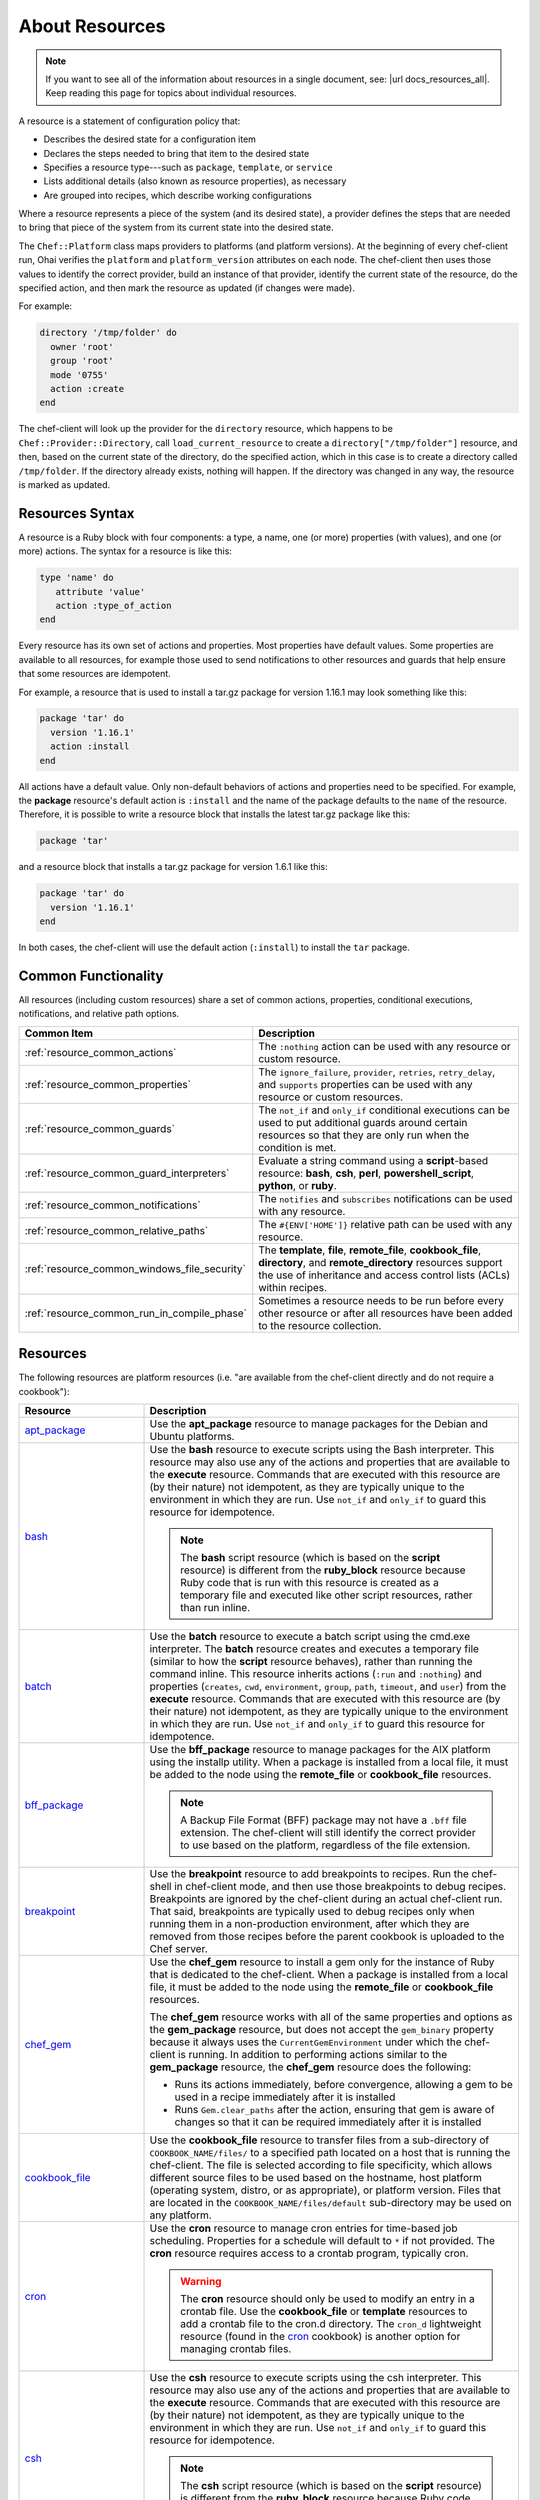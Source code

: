 =====================================================
About Resources
=====================================================

.. note:: If you want to see all of the information about resources in a single document, see: |url docs_resources_all|. Keep reading this page for topics about individual resources.

.. tag resources_common

A resource is a statement of configuration policy that:

* Describes the desired state for a configuration item
* Declares the steps needed to bring that item to the desired state
* Specifies a resource type---such as ``package``, ``template``, or ``service`` 
* Lists additional details (also known as resource properties), as necessary
* Are grouped into recipes, which describe working configurations

.. end_tag

.. tag resources_common_provider

Where a resource represents a piece of the system (and its desired state), a provider defines the steps that are needed to bring that piece of the system from its current state into the desired state.

.. end_tag

.. tag resources_common_provider_platform

The ``Chef::Platform`` class maps providers to platforms (and platform versions). At the beginning of every chef-client run, Ohai verifies the ``platform`` and ``platform_version`` attributes on each node. The chef-client then uses those values to identify the correct provider, build an instance of that provider, identify the current state of the resource, do the specified action, and then mark the resource as updated (if changes were made).

For example:

.. code-block:: ruby

   directory '/tmp/folder' do
     owner 'root'
     group 'root'
     mode '0755'
     action :create
   end

The chef-client will look up the provider for the ``directory`` resource, which happens to be ``Chef::Provider::Directory``, call ``load_current_resource`` to create a ``directory["/tmp/folder"]`` resource, and then, based on the current state of the directory, do the specified action, which in this case is to create a directory called ``/tmp/folder``. If the directory already exists, nothing will happen. If the directory was changed in any way, the resource is marked as updated.

.. end_tag

Resources Syntax
=====================================================
A resource is a Ruby block with four components: a type, a name, one (or more) properties (with values), and one (or more) actions. The syntax for a resource is like this:

.. code-block:: ruby

   type 'name' do
      attribute 'value'
      action :type_of_action
   end

Every resource has its own set of actions and properties. Most properties have default values. Some properties are available to all resources, for example those used to send notifications to other resources and guards that help ensure that some resources are idempotent.

For example, a resource that is used to install a tar.gz package for version 1.16.1 may look something like this:

.. code-block:: ruby

   package 'tar' do
     version '1.16.1'
     action :install
   end

All actions have a default value. Only non-default behaviors of actions and properties need to be specified. For example, the **package** resource's default action is ``:install`` and the name of the package defaults to the ``name`` of the resource. Therefore, it is possible to write a resource block that installs the latest tar.gz package like this:

.. code-block:: ruby

   package 'tar'

and a resource block that installs a tar.gz package for version 1.6.1 like this:

.. code-block:: ruby

   package 'tar' do
     version '1.16.1'
   end

In both cases, the chef-client will use the default action (``:install``) to install the ``tar`` package.

Common Functionality
=====================================================
.. tag resources_common_intro

All resources (including custom resources) share a set of common actions, properties, conditional executions, notifications, and relative path options.

.. end_tag

.. list-table::
   :widths: 160 440
   :header-rows: 1

   * - Common Item
     - Description
   * - :ref:`resource_common_actions`
     - The ``:nothing`` action can be used with any resource or custom resource.
   * - :ref:`resource_common_properties`
     - The ``ignore_failure``, ``provider``, ``retries``, ``retry_delay``, and ``supports`` properties can be used with any resource or custom resources.
   * - :ref:`resource_common_guards`
     - The ``not_if`` and ``only_if`` conditional executions can be used to put additional guards around certain resources so that they are only run when the condition is met.
   * - :ref:`resource_common_guard_interpreters`
     - Evaluate a string command using a **script**-based resource: **bash**, **csh**, **perl**, **powershell_script**, **python**, or **ruby**.
   * - :ref:`resource_common_notifications`
     - The ``notifies`` and ``subscribes`` notifications can be used with any resource.
   * - :ref:`resource_common_relative_paths`
     - The ``#{ENV['HOME']}`` relative path can be used with any resource.
   * - :ref:`resource_common_windows_file_security`
     - The **template**, **file**, **remote_file**, **cookbook_file**, **directory**, and **remote_directory** resources support the use of inheritance and access control lists (ACLs) within recipes.
   * - :ref:`resource_common_run_in_compile_phase`
     - Sometimes a resource needs to be run before every other resource or after all resources have been added to the resource collection.

Resources
=====================================================
The following resources are platform resources (i.e. "are available from the chef-client directly and do not require a cookbook"):

.. list-table::
   :widths: 150 450
   :header-rows: 1

   * - Resource
     - Description
   * - `apt_package <https://docs.chef.io/resource_apt_package.html>`_
     - .. tag resource_package_apt

       Use the **apt_package** resource to manage packages for the Debian and Ubuntu platforms.

       .. end_tag

   * - `bash <https://docs.chef.io/resource_bash.html>`_
     - .. tag resource_script_bash

       Use the **bash** resource to execute scripts using the Bash interpreter. This resource may also use any of the actions and properties that are available to the **execute** resource. Commands that are executed with this resource are (by their nature) not idempotent, as they are typically unique to the environment in which they are run. Use ``not_if`` and ``only_if`` to guard this resource for idempotence.

       .. note:: The **bash** script resource (which is based on the **script** resource) is different from the **ruby_block** resource because Ruby code that is run with this resource is created as a temporary file and executed like other script resources, rather than run inline.

       .. end_tag

   * - `batch <https://docs.chef.io/resource_batch.html>`_
     - .. tag resource_batch_summary

       Use the **batch** resource to execute a batch script using the cmd.exe interpreter. The **batch** resource creates and executes a temporary file (similar to how the **script** resource behaves), rather than running the command inline. This resource inherits actions (``:run`` and ``:nothing``) and properties (``creates``, ``cwd``, ``environment``, ``group``, ``path``, ``timeout``, and ``user``) from the **execute** resource. Commands that are executed with this resource are (by their nature) not idempotent, as they are typically unique to the environment in which they are run. Use ``not_if`` and ``only_if`` to guard this resource for idempotence.

       .. end_tag

   * - `bff_package <https://docs.chef.io/resource_bff_package.html>`_
     - .. tag resource_package_bff

       Use the **bff_package** resource to manage packages for the AIX platform using the installp utility. When a package is installed from a local file, it must be added to the node using the **remote_file** or **cookbook_file** resources.

       .. note:: A Backup File Format (BFF) package may not have a ``.bff`` file extension. The chef-client will still identify the correct provider to use based on the platform, regardless of the file extension.

       .. end_tag

   * - `breakpoint <https://docs.chef.io/resource_breakpoint.html>`_
     - .. tag resource_breakpoint_summary

       Use the **breakpoint** resource to add breakpoints to recipes. Run the chef-shell in chef-client mode, and then use those breakpoints to debug recipes. Breakpoints are ignored by the chef-client during an actual chef-client run. That said, breakpoints are typically used to debug recipes only when running them in a non-production environment, after which they are removed from those recipes before the parent cookbook is uploaded to the Chef server.

       .. end_tag

   * - `chef_gem <https://docs.chef.io/resource_chef_gem.html>`_
     - .. tag resource_package_chef_gem

       Use the **chef_gem** resource to install a gem only for the instance of Ruby that is dedicated to the chef-client. When a package is installed from a local file, it must be added to the node using the **remote_file** or **cookbook_file** resources.

       The **chef_gem** resource works with all of the same properties and options as the **gem_package** resource, but does not accept the ``gem_binary`` property because it always uses the ``CurrentGemEnvironment`` under which the chef-client is running. In addition to performing actions similar to the **gem_package** resource, the **chef_gem** resource does the following:

       * Runs its actions immediately, before convergence, allowing a gem to be used in a recipe immediately after it is installed
       * Runs ``Gem.clear_paths`` after the action, ensuring that gem is aware of changes so that it can be required immediately after it is installed

       .. end_tag

   * - `cookbook_file <https://docs.chef.io/resource_cookbook_file.html>`_
     - .. tag resource_cookbook_file_summary

       Use the **cookbook_file** resource to transfer files from a sub-directory of ``COOKBOOK_NAME/files/`` to a specified path located on a host that is running the chef-client. The file is selected according to file specificity, which allows different source files to be used based on the hostname, host platform (operating system, distro, or as appropriate), or platform version. Files that are located in the ``COOKBOOK_NAME/files/default`` sub-directory may be used on any platform.

       .. end_tag

   * - `cron <https://docs.chef.io/resource_cron.html>`_
     - .. tag resource_cron_summary

       Use the **cron** resource to manage cron entries for time-based job scheduling. Properties for a schedule will default to ``*`` if not provided. The **cron** resource requires access to a crontab program, typically cron.

       .. warning:: The **cron** resource should only be used to modify an entry in a crontab file. Use the **cookbook_file** or **template** resources to add a crontab file to the cron.d directory. The ``cron_d`` lightweight resource (found in the `cron <https://github.com/chef-cookbooks/cron>`__ cookbook) is another option for managing crontab files.

       .. end_tag

   * - `csh <https://docs.chef.io/resource_csh.html>`_
     - .. tag resource_script_csh

       Use the **csh** resource to execute scripts using the csh interpreter. This resource may also use any of the actions and properties that are available to the **execute** resource. Commands that are executed with this resource are (by their nature) not idempotent, as they are typically unique to the environment in which they are run. Use ``not_if`` and ``only_if`` to guard this resource for idempotence.

       .. note:: The **csh** script resource (which is based on the **script** resource) is different from the **ruby_block** resource because Ruby code that is run with this resource is created as a temporary file and executed like other script resources, rather than run inline.

       .. end_tag

   * - `deploy <https://docs.chef.io/resource_deploy.html>`_
     - .. tag resource_deploy_summary

       Use the **deploy** resource to manage and control deployments. This is a popular resource, but is also complex, having the most properties, multiple providers, the added complexity of callbacks, plus four attributes that support layout modifications from within a recipe.

       .. end_tag

   * - `directory <https://docs.chef.io/resource_directory.html>`_
     - .. tag resource_directory_summary

       Use the **directory** resource to manage a directory, which is a hierarchy of folders that comprises all of the information stored on a computer. The root directory is the top-level, under which the rest of the directory is organized. The **directory** resource uses the ``name`` property to specify the path to a location in a directory. Typically, permission to access that location in the directory is required.

       .. end_tag

   * - `dpkg_package <https://docs.chef.io/resource_dpkg_package.html>`_
     - .. tag resource_package_dpkg

       Use the **dpkg_package** resource to manage packages for the dpkg platform. When a package is installed from a local file, it must be added to the node using the **remote_file** or **cookbook_file** resources.

       .. end_tag

   * - `dsc_script <https://docs.chef.io/resource_dsc_script.html>`_
     - .. tag resource_dsc_script_summary

       Many DSC resources are comparable to built-in Chef resources. For example, both DSC and Chef have **file**, **package**, and **service** resources. The **dsc_script** resource is most useful for those DSC resources that do not have a direct comparison to a resource in Chef, such as the ``Archive`` resource, a custom DSC resource, an existing DSC script that performs an important task, and so on. Use the **dsc_script** resource to embed the code that defines a DSC configuration directly within a Chef recipe.

       .. end_tag

   * - `easy_install_package <https://docs.chef.io/resource_easy_install_package.html>`_
     - .. tag resource_package_easy_install

       Use the **easy_install_package** resource to manage packages for the Python platform.

       .. end_tag

   * - `env <https://docs.chef.io/resource_env.html>`_
     - .. tag resource_env_summary

       Use the **env** resource to manage environment keys in Microsoft Windows. After an environment key is set, Microsoft Windows must be restarted before the environment key will be available to the Task Scheduler.

       .. end_tag

   * - `erl_call <https://docs.chef.io/resource_erlang_call.html>`_
     - .. tag resource_erlang_call_summary

       Use the **erl_call** resource to connect to a node located within a distributed Erlang system. Commands that are executed with this resource are (by their nature) not idempotent, as they are typically unique to the environment in which they are run. Use ``not_if`` and ``only_if`` to guard this resource for idempotence.

       .. end_tag

   * - `execute <https://docs.chef.io/resource_execute.html>`_
     - .. tag resource_execute_summary

       Use the **execute** resource to execute a single command. Commands that are executed with this resource are (by their nature) not idempotent, as they are typically unique to the environment in which they are run. Use ``not_if`` and ``only_if`` to guard this resource for idempotence.

       .. end_tag

   * - `file <https://docs.chef.io/resource_file.html>`_
     - .. tag resource_file_summary

       Use the **file** resource to manage files directly on a node.

       .. end_tag

   * - `freebsd_package <https://docs.chef.io/resource_freebsd_package.html>`_
     - .. tag resource_package_freebsd

       Use the **freebsd_package** resource to manage packages for the FreeBSD platform.

       .. end_tag

   * - `gem_package <https://docs.chef.io/resource_gem_package.html>`_
     - .. tag resource_package_gem

       Use the **gem_package** resource to manage gem packages that are only included in recipes. When a package is installed from a local file, it must be added to the node using the **remote_file** or **cookbook_file** resources.

       .. end_tag

   * - `git <https://docs.chef.io/resource_git.html>`_
     - .. tag resource_scm_git

       Use the **git** resource to manage source control resources that exist in a git repository. git version 1.6.5 (or higher) is required to use all of the functionality in the **git** resource.

       .. end_tag

   * - `group <https://docs.chef.io/resource_group.html>`_
     - .. tag resource_group_summary

       Use the **group** resource to manage a local group.

       .. end_tag

   * - `homebrew_package <https://docs.chef.io/resource_homebrew_package.html>`_
     - .. tag resource_package_homebrew

       Use the **homebrew_package** resource to manage packages for the Mac OS X platform.

       .. end_tag

   * - `http_request <https://docs.chef.io/resource_http_request.html>`_
     - .. tag resource_http_request_summary

       Use the **http_request** resource to send an HTTP request (``GET``, ``PUT``, ``POST``, ``DELETE``, ``HEAD``, or ``OPTIONS``) with an arbitrary message. This resource is often useful when custom callbacks are necessary.

       .. end_tag

   * - `ifconfig <https://docs.chef.io/resource_ifconfig.html>`_
     - .. tag resource_ifconfig_summary

       Use the **ifconfig** resource to manage interfaces.

       .. end_tag

   * - `ips_package <https://docs.chef.io/resource_ips_package.html>`_
     - .. tag resource_package_ips

       Use the **ips_package** resource to manage packages (using Image Packaging System (IPS)) on the Solaris 11 platform.

       .. end_tag

   * - `ksh <https://docs.chef.io/resource_ksh.html>`_
     - .. tag resource_script_ksh

       Use the **ksh** resource to execute scripts using the Korn shell (ksh) interpreter. This resource may also use any of the actions and properties that are available to the **execute** resource. Commands that are executed with this resource are (by their nature) not idempotent, as they are typically unique to the environment in which they are run. Use ``not_if`` and ``only_if`` to guard this resource for idempotence.

       .. note:: The **ksh** script resource (which is based on the **script** resource) is different from the **ruby_block** resource because Ruby code that is run with this resource is created as a temporary file and executed like other script resources, rather than run inline.

       .. end_tag

   * - `link <https://docs.chef.io/resource_link.html>`_
     - .. tag resource_link_summary

       Use the **link** resource to create symbolic or hard links.

       .. end_tag

   * - `log <https://docs.chef.io/resource_log.html>`_
     - .. tag resource_log_summary

       Use the **log** resource to create log entries. The **log** resource behaves like any other resource: built into the resource collection during the compile phase, and then run during the execution phase. (To create a log entry that is not built into the resource collection, use ``Chef::Log`` instead of the **log** resource.)

       .. note:: By default, every log resource that executes will count as an updated resource in the updated resource count at the end of a Chef run. You can disable this behavior by adding ``count_log_resource_updates false`` to your Chef ``client.rb`` configuration file.

       .. end_tag

   * - `macports_package <https://docs.chef.io/resource_macports_package.html>`_
     - .. tag resource_package_macports

       Use the **macports_package** resource to manage packages for the Mac OS X platform.

       .. end_tag

   * - `mdadm <https://docs.chef.io/resource_mdadm.html>`_
     - .. tag resource_mdadm_summary

       Use the **mdadm** resource to manage RAID devices in a Linux environment using the mdadm utility. The **mdadm** provider will create and assemble an array, but it will not create the config file that is used to persist the array upon reboot. If the config file is required, it must be done by specifying a template with the correct array layout, and then by using the **mount** provider to create a file systems table (fstab) entry.

       .. end_tag

   * - `mount <https://docs.chef.io/resource_mount.html>`_
     - .. tag resource_mount_summary

       Use the **mount** resource to manage a mounted file system.

       .. end_tag

   * - `ohai <https://docs.chef.io/resource_ohai.html>`_
     - .. tag resource_ohai_summary

       Use the **ohai** resource to reload the Ohai configuration on a node. This allows recipes that change system attributes (like a recipe that adds a user) to refer to those attributes later on during the chef-client run.

       .. end_tag

   * - `package <https://docs.chef.io/resource_package.html>`_
     - .. tag resource_package_summary

       Use the **package** resource to manage packages. When the package is installed from a local file (such as with RubyGems, dpkg, or RPM Package Manager), the file must be added to the node using the **remote_file** or **cookbook_file** resources.

       .. end_tag

   * - `pacman_package <https://docs.chef.io/resource_pacman_package.html>`_
     - .. tag resource_package_pacman

       Use the **pacman_package** resource to manage packages (using pacman) on the Arch Linux platform.

       .. end_tag

   * - `perl <https://docs.chef.io/resource_perl.html>`_
     - .. tag resource_script_perl

       Use the **perl** resource to execute scripts using the Perl interpreter. This resource may also use any of the actions and properties that are available to the **execute** resource. Commands that are executed with this resource are (by their nature) not idempotent, as they are typically unique to the environment in which they are run. Use ``not_if`` and ``only_if`` to guard this resource for idempotence.

       .. note:: The **perl** script resource (which is based on the **script** resource) is different from the **ruby_block** resource because Ruby code that is run with this resource is created as a temporary file and executed like other script resources, rather than run inline.

       .. end_tag

   * - `portage_package <https://docs.chef.io/resource_portage_package.html>`_
     - .. tag resource_package_portage

       Use the **portage_package** resource to manage packages for the Gentoo platform.

       .. end_tag

   * - `powershell_script <https://docs.chef.io/resource_powershell_script.html>`_
     - .. tag resource_powershell_script_summary

       Use the **powershell_script** resource to execute a script using the Windows PowerShell interpreter, much like how the **script** and **script**-based resources---**bash**, **csh**, **perl**, **python**, and **ruby**---are used. The **powershell_script** is specific to the Microsoft Windows platform and the Windows PowerShell interpreter.

       The **powershell_script** resource creates and executes a temporary file (similar to how the **script** resource behaves), rather than running the command inline. Commands that are executed with this resource are (by their nature) not idempotent, as they are typically unique to the environment in which they are run. Use ``not_if`` and ``only_if`` to guard this resource for idempotence.

       .. end_tag

   * - `python <https://docs.chef.io/resource_python.html>`_
     - .. tag resource_script_python

       Use the **python** resource to execute scripts using the Python interpreter. This resource may also use any of the actions and properties that are available to the **execute** resource. Commands that are executed with this resource are (by their nature) not idempotent, as they are typically unique to the environment in which they are run. Use ``not_if`` and ``only_if`` to guard this resource for idempotence.

       .. note:: The **python** script resource (which is based on the **script** resource) is different from the **ruby_block** resource because Ruby code that is run with this resource is created as a temporary file and executed like other script resources, rather than run inline.

       .. end_tag

   * - `reboot <https://docs.chef.io/resource_reboot.html>`_
     - .. tag resource_service_reboot

       Use the **reboot** resource to reboot a node, a necessary step with some installations on certain platforms. This resource is supported for use on the Microsoft Windows, Mac OS X, and Linux platforms.

       .. end_tag

   * - `registry_key <https://docs.chef.io/resource_registry_key.html>`_
     - .. tag resource_registry_key_summary

       Use the **registry_key** resource to create and delete registry keys in Microsoft Windows.

       .. end_tag

   * - `remote_directory <https://docs.chef.io/resource_remote_directory.html>`_
     - .. tag resource_remote_directory_summary

       Use the **remote_directory** resource to incrementally transfer a directory from a cookbook to a node. The directory that is copied from the cookbook should be located under ``COOKBOOK_NAME/files/default/REMOTE_DIRECTORY``. The **remote_directory** resource will obey file specificity.

       .. end_tag

   * - `remote_file <https://docs.chef.io/resource_remote_file.html>`_
     - .. tag resource_remote_file_summary

       Use the **remote_file** resource to transfer a file from a remote location using file specificity. This resource is similar to the **file** resource.

       .. end_tag

   * - `route <https://docs.chef.io/resource_route.html>`_
     - .. tag resource_route_summary

       Use the **route** resource to manage the system routing table in a Linux environment.

       .. end_tag

   * - `rpm_package <https://docs.chef.io/resource_rpm_package.html>`_
     - .. tag resource_package_rpm

       Use the **rpm_package** resource to manage packages for the RPM Package Manager platform.

       .. end_tag

   * - `ruby <https://docs.chef.io/resource_ruby.html>`_
     - .. tag resource_script_ruby

       Use the **ruby** resource to execute scripts using the Ruby interpreter. This resource may also use any of the actions and properties that are available to the **execute** resource. Commands that are executed with this resource are (by their nature) not idempotent, as they are typically unique to the environment in which they are run. Use ``not_if`` and ``only_if`` to guard this resource for idempotence.

       .. note:: The **ruby** script resource (which is based on the **script** resource) is different from the **ruby_block** resource because Ruby code that is run with this resource is created as a temporary file and executed like other script resources, rather than run inline.

       .. end_tag

   * - `ruby_block <https://docs.chef.io/resource_ruby_block.html>`_
     - .. tag resource_ruby_block_summary

       Use the **ruby_block** resource to execute Ruby code during a chef-client run. Ruby code in the ``ruby_block`` resource is evaluated with other resources during convergence, whereas Ruby code outside of a ``ruby_block`` resource is evaluated before other resources, as the recipe is compiled.

       .. end_tag

   * - `script <https://docs.chef.io/resource_script.html>`_
     - .. tag resource_script_summary

       Use the **script** resource to execute scripts using a specified interpreter, such as Bash, csh, Perl, Python, or Ruby. This resource may also use any of the actions and properties that are available to the **execute** resource. Commands that are executed with this resource are (by their nature) not idempotent, as they are typically unique to the environment in which they are run. Use ``not_if`` and ``only_if`` to guard this resource for idempotence.

       .. note:: The **script** resource is different from the **ruby_block** resource because Ruby code that is run with this resource is created as a temporary file and executed like other script resources, rather than run inline.

       .. end_tag

   * - `service <https://docs.chef.io/resource_service.html>`_
     - .. tag resource_service_summary

       Use the **service** resource to manage a service.

       .. end_tag

   * - `smart_os_package <https://docs.chef.io/resource_smartos_package.html>`_
     - .. tag resource_package_smartos

       Use the **smartos_package** resource to manage packages for the SmartOS platform.

       .. end_tag

   * - `solaris_package <https://docs.chef.io/resource_solaris_package.html>`_
     - .. tag resource_package_solaris

       The **solaris_package** resource is used to manage packages for the Solaris platform.

       .. end_tag

   * - `subversion <https://docs.chef.io/resource_subversion.html>`_
     - .. tag resource_scm_subversion

       Use the **subversion** resource to manage source control resources that exist in a Subversion repository.

       .. end_tag

   * - `template <https://docs.chef.io/resource_template.html>`_
     - .. tag resource_template_summary

       Use the **template** resource to manage the contents of a file using an Embedded Ruby (ERB) template by transferring files from a sub-directory of ``COOKBOOK_NAME/templates/`` to a specified path located on a host that is running the chef-client. This resource includes actions and properties from the **file** resource. Template files managed by the **template** resource follow the same file specificity rules as the **remote_file** and **file** resources.

       .. end_tag

   * - `user <https://docs.chef.io/resource_user.html>`_
     - .. tag resource_user_summary

       Use the **user** resource to add users, update existing users, remove users, and to lock/unlock user passwords.

       .. note:: System attributes are collected by Ohai at the start of every chef-client run. By design, the actions available to the **user** resource are processed **after** the start of the chef-client run. This means that system attributes added or modified by the **user** resource during the chef-client run must be reloaded before they can be available to the chef-client. These system attributes can be reloaded in two ways: by picking up the values at the start of the (next) chef-client run or by using the `ohai resource <https://docs.chef.io/resource_ohai.html>`_ to reload the system attributes during the current chef-client run.

       .. end_tag

   * - `windows_package <https://docs.chef.io/resource_windows_package.html>`_
     - .. tag resource_package_windows

       Use the **windows_package** resource to manage Microsoft Installer Package (MSI) packages for the Microsoft Windows platform.

       .. end_tag

   * - `windows_service <https://docs.chef.io/resource_windows_service.html>`_
     - .. tag resource_service_windows

       Use the **windows_service** resource to manage a service on the Microsoft Windows platform.

       .. end_tag

   * - `yum_package <https://docs.chef.io/resource_yum.html>`_
     - .. tag resource_package_yum

       Use the **yum_package** resource to install, upgrade, and remove packages with Yum for the Red Hat and CentOS platforms. The **yum_package** resource is able to resolve ``provides`` data for packages much like Yum can do when it is run from the command line. This allows a variety of options for installing packages, like minimum versions, virtual provides, and library names.

       .. end_tag

In addition, the `chef_handler <https://docs.chef.io/resource_chef_handler.html>`_ resource is configured and run using the **chef_handler** cookbook, which is the location in which custom handlers are defined and maintained. Despite being defined in a cookbook (and as a "lightweight resource"), the **chef_handler** resource should otherwise be considered a "platform resource".

